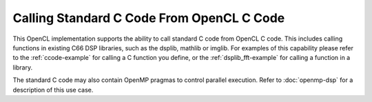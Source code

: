 ******************************************
Calling Standard C Code From OpenCL C Code
******************************************

This OpenCL implementation supports the ability to call standard C
code from OpenCL C code. This includes calling functions in
existing C66 DSP libraries, such as the dsplib, mathlib or imglib. For
examples of this capability please refer to the :ref:`ccode-example`
for calling a C function you define, or the :ref:`dsplib_fft-example`
for calling a function in a library.

The standard C code may also contain OpenMP pragmas to control parallel
execution. Refer to :doc:`openmp-dsp` for a description of this use case.

